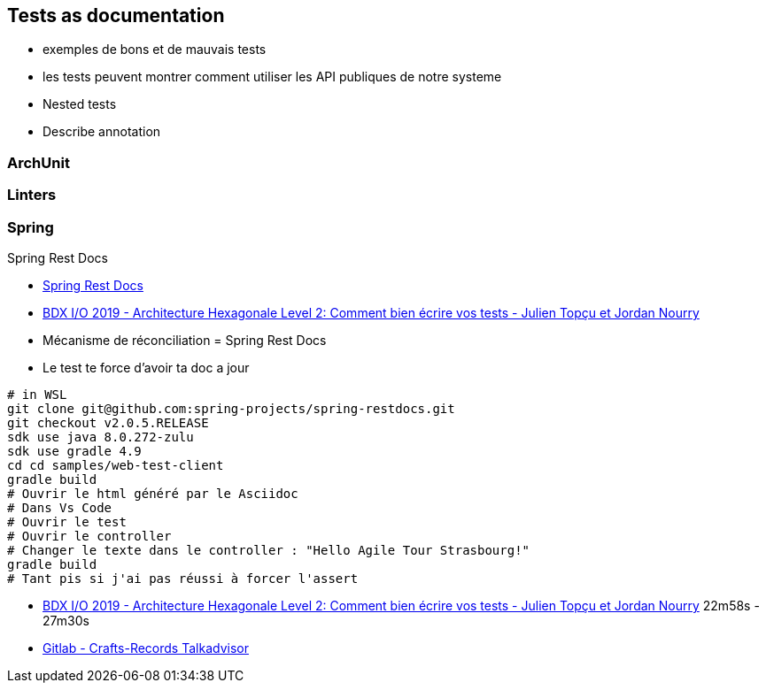 == Tests as documentation

[.notes]
--
* exemples de bons et de mauvais tests
* les tests peuvent montrer comment utiliser les API publiques de notre systeme
* Nested tests
* Describe annotation
--

=== ArchUnit

=== Linters

=== Spring

Spring Rest Docs

[.notes]
--
* https://spring.io/projects/spring-restdocs[Spring Rest Docs]
* https://www.youtube.com/watch?v=v--zkIEciq4[BDX I/O 2019 - Architecture Hexagonale Level 2: Comment bien écrire vos tests - Julien Topçu et Jordan Nourry]
* Mécanisme de réconciliation = Spring Rest Docs
* Le test te force d'avoir ta doc a jour
----
# in WSL
git clone git@github.com:spring-projects/spring-restdocs.git
git checkout v2.0.5.RELEASE
sdk use java 8.0.272-zulu
sdk use gradle 4.9
cd cd samples/web-test-client
gradle build
# Ouvrir le html généré par le Asciidoc
# Dans Vs Code
# Ouvrir le test
# Ouvrir le controller
# Changer le texte dans le controller : "Hello Agile Tour Strasbourg!"
gradle build
# Tant pis si j'ai pas réussi à forcer l'assert
----
--

[.refs]
--
* https://www.youtube.com/watch?v=v--zkIEciq4&t=1378s[BDX I/O 2019 - Architecture Hexagonale Level 2: Comment bien écrire vos tests - Julien Topçu et Jordan Nourry] 22m58s - 27m30s
* https://gitlab.com/crafts-records/talkadvisor/talkadvisor-back[Gitlab - Crafts-Records Talkadvisor ]
--

